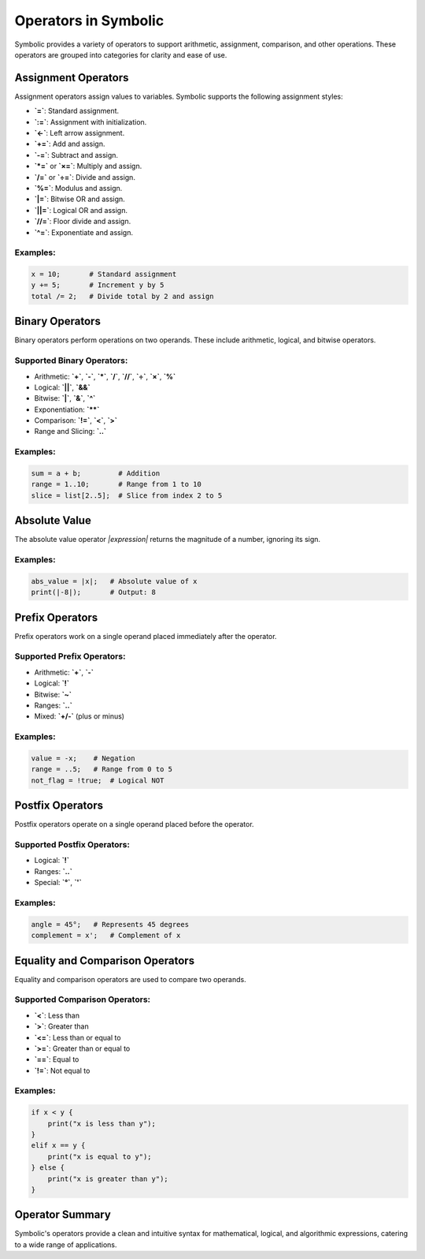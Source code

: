Operators in Symbolic
=====================

Symbolic provides a variety of operators to support arithmetic, assignment, comparison, and other operations. These operators are grouped into categories for clarity and ease of use.

Assignment Operators
--------------------

Assignment operators assign values to variables. Symbolic supports the following assignment styles:

- **`=`**: Standard assignment.
- **`:=`**: Assignment with initialization.
- **`<-`**: Left arrow assignment.
- **`+=`**: Add and assign.
- **`-=`**: Subtract and assign.
- **`*=`** or **`×=`**: Multiply and assign.
- **`/=`** or **`÷=`**: Divide and assign.
- **`%=`**: Modulus and assign.
- **`|=`**: Bitwise OR and assign.
- **`||=`**: Logical OR and assign.
- **`//=`**: Floor divide and assign.
- **`^=`**: Exponentiate and assign.

Examples:
^^^^^^^^^^^^
.. code-block:: symbolic

    x = 10;       # Standard assignment
    y += 5;       # Increment y by 5
    total /= 2;   # Divide total by 2 and assign

Binary Operators
------------------

Binary operators perform operations on two operands. These include arithmetic, logical, and bitwise operators.

Supported Binary Operators:
^^^^^^^^^^^^^^^^^^^^^^^^^^^^^^^^
- Arithmetic: **`+`**, **`-`**, **`*`**, **`/`**, **`//`**, **`÷`**, **`×`**, **`%`**
- Logical: **`||`**, **`&&`**
- Bitwise: **`|`**, **`&`**, **`^`**
- Exponentiation: **`**`**
- Comparison: **`!=`**, **`<`**, **`>`**
- Range and Slicing: **`..`**

Examples:
^^^^^^^^^^^
.. code-block:: symbolic

    sum = a + b;         # Addition
    range = 1..10;       # Range from 1 to 10
    slice = list[2..5];  # Slice from index 2 to 5

Absolute Value
--------------

The absolute value operator `|expression|` returns the magnitude of a number, ignoring its sign.

Examples:
^^^^^^^^^^^^^
.. code-block:: symbolic

    abs_value = |x|;   # Absolute value of x
    print(|-8|);       # Output: 8

Prefix Operators
----------------

Prefix operators work on a single operand placed immediately after the operator.

Supported Prefix Operators:
^^^^^^^^^^^^^^^^^^^^^^^^^^^^^^
- Arithmetic: **`+`**, **`-`**
- Logical: **`!`**
- Bitwise: **`~`**
- Ranges: **`..`**
- Mixed: **`+/-`** (plus or minus)

Examples:
^^^^^^^^^^^^^
.. code-block:: symbolic

    value = -x;    # Negation
    range = ..5;   # Range from 0 to 5
    not_flag = !true;  # Logical NOT

Postfix Operators
-----------------

Postfix operators operate on a single operand placed before the operator. 

Supported Postfix Operators:
^^^^^^^^^^^^^^^^^^^^^^^^^^^^^^^
- Logical: **`!`**
- Ranges: **`..`**
- Special: **`°`**, **`'`**

Examples:
^^^^^^^^^^^^
.. code-block:: symbolic

    angle = 45°;   # Represents 45 degrees
    complement = x';   # Complement of x

Equality and Comparison Operators
---------------------------------

Equality and comparison operators are used to compare two operands.

Supported Comparison Operators:
^^^^^^^^^^^^^^^^^^^^^^^^^^^^^^^^^^
- **`<`**: Less than
- **`>`**: Greater than
- **`<=`**: Less than or equal to
- **`>=`**: Greater than or equal to
- **`==`**: Equal to
- **`!=`**: Not equal to

Examples:
^^^^^^^^^^^^^
.. code-block:: symbolic

    if x < y {
        print("x is less than y");
    }
    elif x == y {
        print("x is equal to y");
    } else {
        print("x is greater than y");
    }

Operator Summary
----------------

Symbolic's operators provide a clean and intuitive syntax for mathematical, logical, and algorithmic expressions, catering to a wide range of applications.
